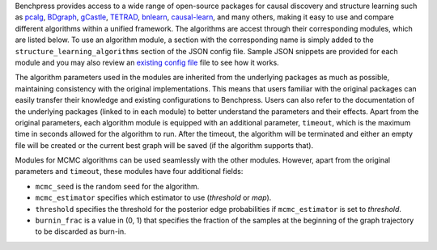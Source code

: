 Benchpress provides access to a wide range of open-source packages for causal discovery and structure learning such as `pcalg <https://cran.r-project.org/web/packages/pcalg/>`__, `BDgraph <https://cran.r-project.org/web/packages/BDgraph/>`__, `gCastle <https://github.com/huawei-noah/trustworthyAI/tree/master/gcastle>`__, `TETRAD <https://github.com/cmu-phil/tetrad>`__, `bnlearn <https://www.bnlearn.com/>`__, `causal-learn <https://github.com/cmu-phil/causal-learn>`__, and many others, making it easy to use and compare different algorithms within a unified framework.
The algorithms are accest through their corresponding modules, which are listed below. 
To use an algorithm module, a section with the corresponding name is simply added to the ``structure_learning_algorithms`` section of the JSON config file. 
Sample JSON snippets are provided for each module and you may also review an `existing config file <https://github.com/felixleopoldo/benchpress/blob/master/config/config.json>`__ file to see how it works.

The algorithm parameters used in the modules are inherited from the underlying packages as much as possible, maintaining consistency with the original implementations.
This means that users familiar with the original packages can easily transfer their knowledge and existing configurations to Benchpress. 
Users can also refer to the documentation of the underlying packages (linked to in each module) to better understand the parameters and their effects.
Apart from the original parameters, each algorithm module is equipped with an additional parameter, ``timeout``, which is the maximum time in seconds allowed for the algorithm to run.
After the timeout, the algorithm will be terminated and either an empty file will be created or the current best graph will be saved (if the algorithm supports that).

Modules for MCMC algorithms can be used seamlessly with the other modules. However, apart from the original parameters and ``timeout``, these modules have four additional fields:

* ``mcmc_seed`` is the random seed for the algorithm. 
* ``mcmc_estimator`` specifies which estimator to use (*threshold* or *map*). 
* ``threshold`` specifies the threshold for the posterior edge probabilities if ``mcmc_estimator`` is set to *threshold*. 
* ``burnin_frac`` is a value in (0, 1) that specifies the fraction of the samples at the beginning of the graph trajectory to be discarded as burn-in.

